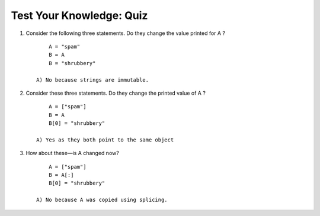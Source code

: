 ===========================
 Test Your Knowledge: Quiz
===========================

1. Consider the following three statements. Do they change the value printed for A ? ::

        A = "spam"
        B = A
        B = "shrubbery"

    A) No because strings are immutable.
#. Consider these three statements. Do they change the printed value of A ? ::

        A = ["spam"]
        B = A
        B[0] = "shrubbery"

    A) Yes as they both point to the same object

#. How about these—is A changed now? ::

        A = ["spam"]
        B = A[:]
        B[0] = "shrubbery"

    A) No because A was copied using splicing.
